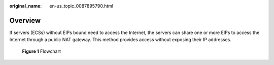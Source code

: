 :original_name: en-us_topic_0087895790.html

.. _en-us_topic_0087895790:

Overview
========

If servers (ECSs) without EIPs bound need to access the Internet, the servers can share one or more EIPs to access the Internet through a public NAT gateway. This method provides access without exposing their IP addresses.


.. figure:: /_static/images/en-us_image_0260293603.png
   :alt: **Figure 1** Flowchart

   **Figure 1** Flowchart
